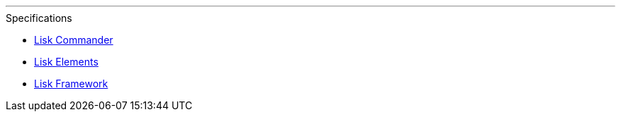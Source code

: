 '''

.Specifications
* xref:lisk-commander/index.adoc[Lisk Commander]
* xref:lisk-elements/index.adoc[Lisk Elements]
* xref:lisk-framework/index.adoc[Lisk Framework]

